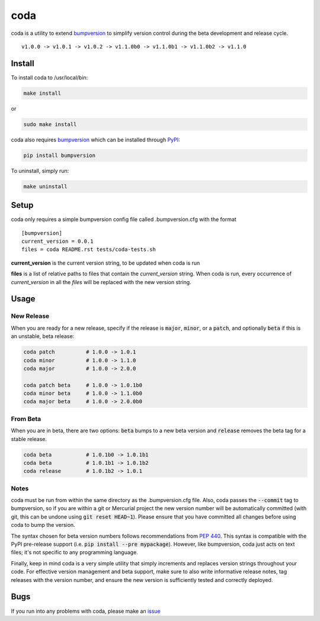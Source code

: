 coda
****

.. image:: https://travis-ci.org/3ptscience/coda.svg?branch=master
    :target: https://travis-ci.org/3ptscience/coda

coda is a utility to extend `bumpversion <https://github.com/peritus/bumpversion>`_
to simplify version control during the beta development and release cycle.

::

    v1.0.0 -> v1.0.1 -> v1.0.2 -> v1.1.0b0 -> v1.1.0b1 -> v1.1.0b2 -> v1.1.0

Install
=======

To install coda to /usr/local/bin:

.. code:: bash

    make install

or

.. code:: bash

    sudo make install


coda also requires `bumpversion <https://github.com/peritus/bumpversion>`_
which can be installed through `PyPI <https://pypi.python.org/pypi/bumpversion>`_:

.. code:: bash

    pip install bumpversion

To uninstall, simply run:

.. code:: bash

    make uninstall

Setup
=====

coda only requires a simple bumpversion config file called .bumpversion.cfg with the format

::

    [bumpversion]
    current_version = 0.0.1
    files = coda README.rst tests/coda-tests.sh

**current_version** is the current version string, to be updated when coda is run

**files** is a list of relative paths to files that contain the *current_version*
string. When coda is run, every occurrence of *current_version* in all the
*files* will be replaced with the new version string.

Usage
=====

New Release
-----------
When you are ready for a new release, specify if the release is :code:`major`, :code:`minor`, or
a :code:`patch`, and optionally :code:`beta` if this is an unstable, beta release:

.. code:: bash

    coda patch          # 1.0.0 -> 1.0.1
    coda minor          # 1.0.0 -> 1.1.0
    coda major          # 1.0.0 -> 2.0.0

    coda patch beta     # 1.0.0 -> 1.0.1b0
    coda minor beta     # 1.0.0 -> 1.1.0b0
    coda major beta     # 1.0.0 -> 2.0.0b0

From Beta
---------
When you are in beta, there are two options: :code:`beta` bumps to a new beta version
and :code:`release` removes the beta tag for a stable release.

.. code:: bash

    coda beta           # 1.0.1b0 -> 1.0.1b1
    coda beta           # 1.0.1b1 -> 1.0.1b2
    coda release        # 1.0.1b2 -> 1.0.1

Notes
-----
coda must be run from within the same directory as the .bumpversion.cfg file.
Also, coda passes the :code:`--commit` tag to bumpversion, so if you are within a git or
Mercurial project the new version number will be automatically committed (with git,
this can be undone using :code:`git reset HEAD~1`). Please ensure that you have committed
all changes before using coda to bump the version.

The syntax chosen for beta version numbers follows recommendations from
`PEP 440 <https://www.python.org/dev/peps/pep-0440/>`_. This syntax is
compatible with the PyPI pre-release support (i.e. :code:`pip install --pre mypackage`).
However, like bumpversion, coda just acts on text files; it's not specific to any
programming language.

Finally, keep in mind coda is a very simple utility that simply increments and
replaces version strings throughout your code. For effective version management
and beta support, make sure to also write informative release notes,
tag releases with the version number, and ensure the new version is
sufficiently tested and correctly deployed.

Bugs
====

If you run into any problems with coda, please make an
`issue <https://github.com/3ptscience/coda/issues>`_




